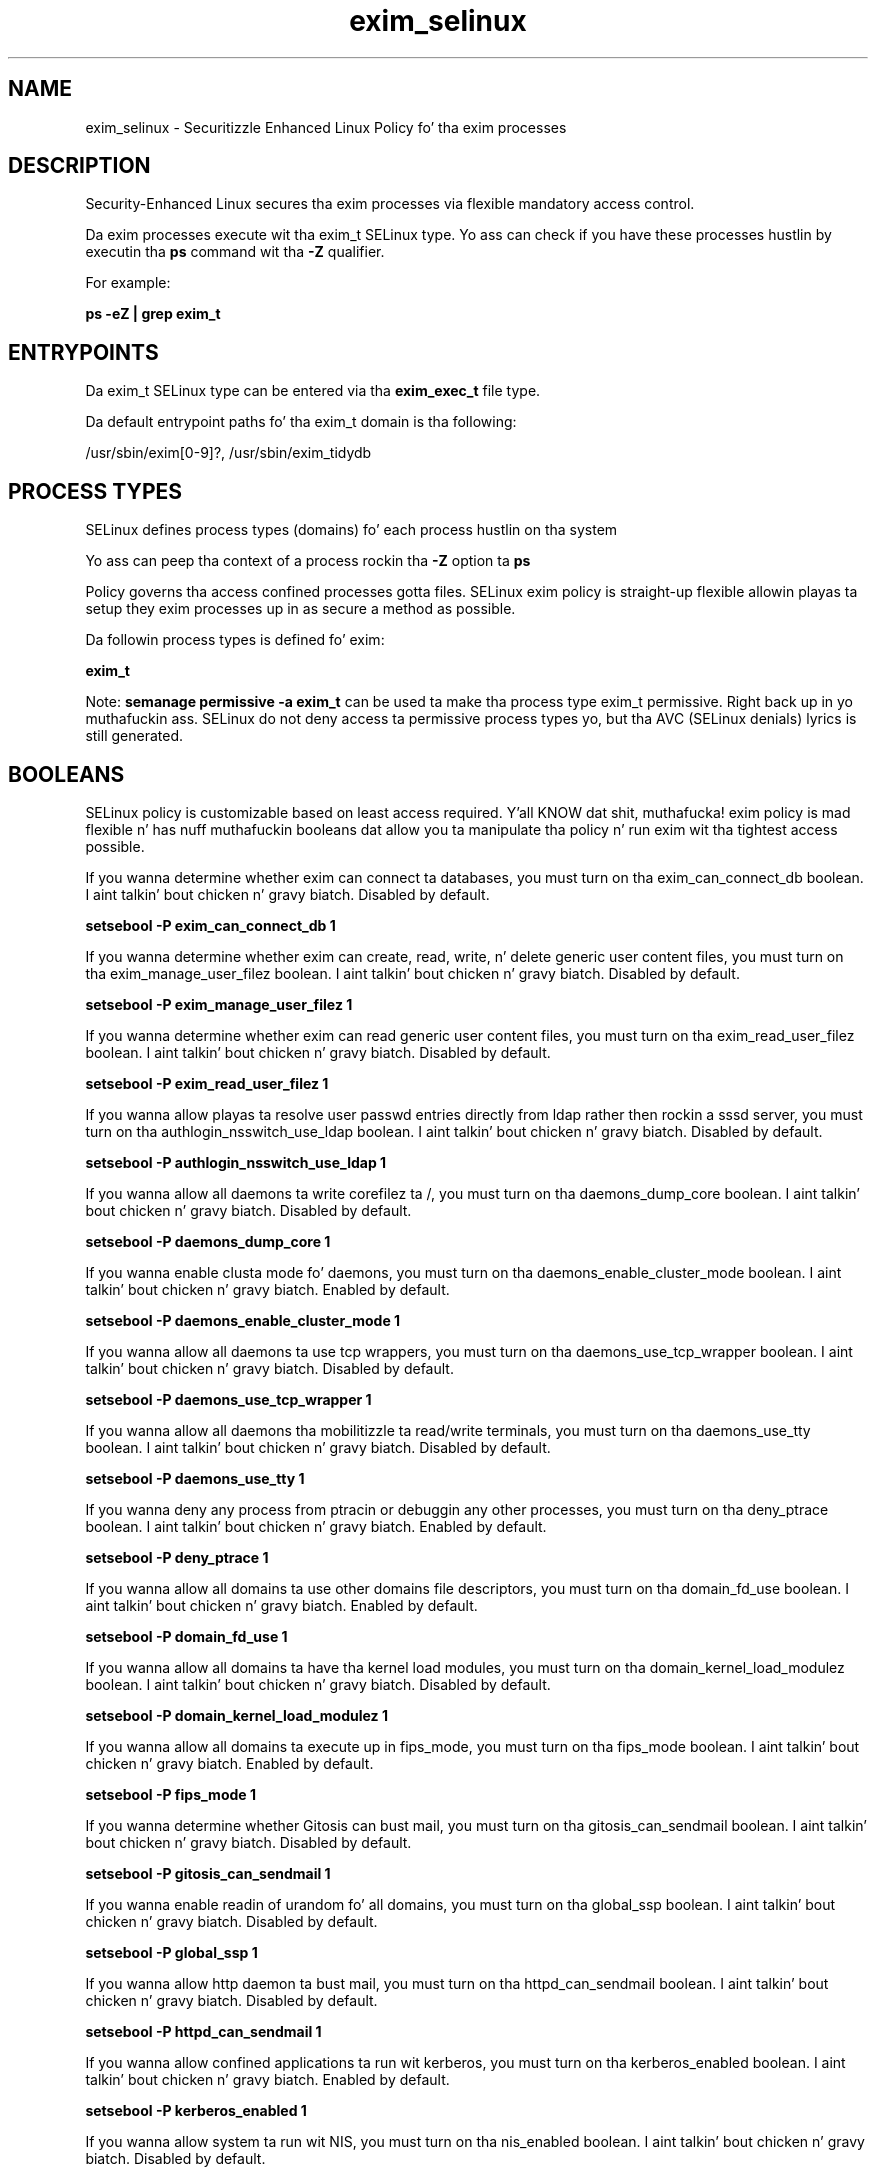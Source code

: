 .TH  "exim_selinux"  "8"  "14-12-02" "exim" "SELinux Policy exim"
.SH "NAME"
exim_selinux \- Securitizzle Enhanced Linux Policy fo' tha exim processes
.SH "DESCRIPTION"

Security-Enhanced Linux secures tha exim processes via flexible mandatory access control.

Da exim processes execute wit tha exim_t SELinux type. Yo ass can check if you have these processes hustlin by executin tha \fBps\fP command wit tha \fB\-Z\fP qualifier.

For example:

.B ps -eZ | grep exim_t


.SH "ENTRYPOINTS"

Da exim_t SELinux type can be entered via tha \fBexim_exec_t\fP file type.

Da default entrypoint paths fo' tha exim_t domain is tha following:

/usr/sbin/exim[0-9]?, /usr/sbin/exim_tidydb
.SH PROCESS TYPES
SELinux defines process types (domains) fo' each process hustlin on tha system
.PP
Yo ass can peep tha context of a process rockin tha \fB\-Z\fP option ta \fBps\bP
.PP
Policy governs tha access confined processes gotta files.
SELinux exim policy is straight-up flexible allowin playas ta setup they exim processes up in as secure a method as possible.
.PP
Da followin process types is defined fo' exim:

.EX
.B exim_t
.EE
.PP
Note:
.B semanage permissive -a exim_t
can be used ta make tha process type exim_t permissive. Right back up in yo muthafuckin ass. SELinux do not deny access ta permissive process types yo, but tha AVC (SELinux denials) lyrics is still generated.

.SH BOOLEANS
SELinux policy is customizable based on least access required. Y'all KNOW dat shit, muthafucka!  exim policy is mad flexible n' has nuff muthafuckin booleans dat allow you ta manipulate tha policy n' run exim wit tha tightest access possible.


.PP
If you wanna determine whether exim can connect ta databases, you must turn on tha exim_can_connect_db boolean. I aint talkin' bout chicken n' gravy biatch. Disabled by default.

.EX
.B setsebool -P exim_can_connect_db 1

.EE

.PP
If you wanna determine whether exim can create, read, write, n' delete generic user content files, you must turn on tha exim_manage_user_filez boolean. I aint talkin' bout chicken n' gravy biatch. Disabled by default.

.EX
.B setsebool -P exim_manage_user_filez 1

.EE

.PP
If you wanna determine whether exim can read generic user content files, you must turn on tha exim_read_user_filez boolean. I aint talkin' bout chicken n' gravy biatch. Disabled by default.

.EX
.B setsebool -P exim_read_user_filez 1

.EE

.PP
If you wanna allow playas ta resolve user passwd entries directly from ldap rather then rockin a sssd server, you must turn on tha authlogin_nsswitch_use_ldap boolean. I aint talkin' bout chicken n' gravy biatch. Disabled by default.

.EX
.B setsebool -P authlogin_nsswitch_use_ldap 1

.EE

.PP
If you wanna allow all daemons ta write corefilez ta /, you must turn on tha daemons_dump_core boolean. I aint talkin' bout chicken n' gravy biatch. Disabled by default.

.EX
.B setsebool -P daemons_dump_core 1

.EE

.PP
If you wanna enable clusta mode fo' daemons, you must turn on tha daemons_enable_cluster_mode boolean. I aint talkin' bout chicken n' gravy biatch. Enabled by default.

.EX
.B setsebool -P daemons_enable_cluster_mode 1

.EE

.PP
If you wanna allow all daemons ta use tcp wrappers, you must turn on tha daemons_use_tcp_wrapper boolean. I aint talkin' bout chicken n' gravy biatch. Disabled by default.

.EX
.B setsebool -P daemons_use_tcp_wrapper 1

.EE

.PP
If you wanna allow all daemons tha mobilitizzle ta read/write terminals, you must turn on tha daemons_use_tty boolean. I aint talkin' bout chicken n' gravy biatch. Disabled by default.

.EX
.B setsebool -P daemons_use_tty 1

.EE

.PP
If you wanna deny any process from ptracin or debuggin any other processes, you must turn on tha deny_ptrace boolean. I aint talkin' bout chicken n' gravy biatch. Enabled by default.

.EX
.B setsebool -P deny_ptrace 1

.EE

.PP
If you wanna allow all domains ta use other domains file descriptors, you must turn on tha domain_fd_use boolean. I aint talkin' bout chicken n' gravy biatch. Enabled by default.

.EX
.B setsebool -P domain_fd_use 1

.EE

.PP
If you wanna allow all domains ta have tha kernel load modules, you must turn on tha domain_kernel_load_modulez boolean. I aint talkin' bout chicken n' gravy biatch. Disabled by default.

.EX
.B setsebool -P domain_kernel_load_modulez 1

.EE

.PP
If you wanna allow all domains ta execute up in fips_mode, you must turn on tha fips_mode boolean. I aint talkin' bout chicken n' gravy biatch. Enabled by default.

.EX
.B setsebool -P fips_mode 1

.EE

.PP
If you wanna determine whether Gitosis can bust mail, you must turn on tha gitosis_can_sendmail boolean. I aint talkin' bout chicken n' gravy biatch. Disabled by default.

.EX
.B setsebool -P gitosis_can_sendmail 1

.EE

.PP
If you wanna enable readin of urandom fo' all domains, you must turn on tha global_ssp boolean. I aint talkin' bout chicken n' gravy biatch. Disabled by default.

.EX
.B setsebool -P global_ssp 1

.EE

.PP
If you wanna allow http daemon ta bust mail, you must turn on tha httpd_can_sendmail boolean. I aint talkin' bout chicken n' gravy biatch. Disabled by default.

.EX
.B setsebool -P httpd_can_sendmail 1

.EE

.PP
If you wanna allow confined applications ta run wit kerberos, you must turn on tha kerberos_enabled boolean. I aint talkin' bout chicken n' gravy biatch. Enabled by default.

.EX
.B setsebool -P kerberos_enabled 1

.EE

.PP
If you wanna allow system ta run wit NIS, you must turn on tha nis_enabled boolean. I aint talkin' bout chicken n' gravy biatch. Disabled by default.

.EX
.B setsebool -P nis_enabled 1

.EE

.PP
If you wanna allow confined applications ta use nscd shared memory, you must turn on tha nscd_use_shm boolean. I aint talkin' bout chicken n' gravy biatch. Disabled by default.

.EX
.B setsebool -P nscd_use_shm 1

.EE

.PP
If you wanna allow unprivileged playas ta execute DDL statement, you must turn on tha postgresql_selinux_users_ddl boolean. I aint talkin' bout chicken n' gravy biatch. Enabled by default.

.EX
.B setsebool -P postgresql_selinux_users_ddl 1

.EE

.PP
If you wanna support ecryptfs home directories, you must turn on tha use_ecryptfs_home_dirs boolean. I aint talkin' bout chicken n' gravy biatch. Disabled by default.

.EX
.B setsebool -P use_ecryptfs_home_dirs 1

.EE

.PP
If you wanna support fusefs home directories, you must turn on tha use_fusefs_home_dirs boolean. I aint talkin' bout chicken n' gravy biatch. Disabled by default.

.EX
.B setsebool -P use_fusefs_home_dirs 1

.EE

.PP
If you wanna support NFS home directories, you must turn on tha use_nfs_home_dirs boolean. I aint talkin' bout chicken n' gravy biatch. Disabled by default.

.EX
.B setsebool -P use_nfs_home_dirs 1

.EE

.PP
If you wanna support SAMBA home directories, you must turn on tha use_samba_home_dirs boolean. I aint talkin' bout chicken n' gravy biatch. Disabled by default.

.EX
.B setsebool -P use_samba_home_dirs 1

.EE

.SH NSSWITCH DOMAIN

.PP
If you wanna allow playas ta resolve user passwd entries directly from ldap rather then rockin a sssd server fo' tha exim_t, you must turn on tha authlogin_nsswitch_use_ldap boolean.

.EX
.B setsebool -P authlogin_nsswitch_use_ldap 1
.EE

.PP
If you wanna allow confined applications ta run wit kerberos fo' tha exim_t, you must turn on tha kerberos_enabled boolean.

.EX
.B setsebool -P kerberos_enabled 1
.EE

.SH "MANAGED FILES"

Da SELinux process type exim_t can manage filez labeled wit tha followin file types.  Da paths listed is tha default paths fo' these file types.  Note tha processes UID still need ta have DAC permissions.

.br
.B arpwatch_tmp_t


.br
.B cifs_t


.br
.B cluster_conf_t

	/etc/cluster(/.*)?
.br

.br
.B cluster_var_lib_t

	/var/lib/pcsd(/.*)?
.br
	/var/lib/cluster(/.*)?
.br
	/var/lib/openais(/.*)?
.br
	/var/lib/pengine(/.*)?
.br
	/var/lib/corosync(/.*)?
.br
	/usr/lib/heartbeat(/.*)?
.br
	/var/lib/heartbeat(/.*)?
.br
	/var/lib/pacemaker(/.*)?
.br

.br
.B cluster_var_run_t

	/var/run/crm(/.*)?
.br
	/var/run/cman_.*
.br
	/var/run/rsctmp(/.*)?
.br
	/var/run/aisexec.*
.br
	/var/run/heartbeat(/.*)?
.br
	/var/run/cpglockd\.pid
.br
	/var/run/corosync\.pid
.br
	/var/run/rgmanager\.pid
.br
	/var/run/cluster/rgmanager\.sk
.br

.br
.B dovecot_spool_t

	/var/spool/dovecot(/.*)?
.br

.br
.B ecryptfs_t

	/home/[^/]*/\.Private(/.*)?
.br
	/home/[^/]*/\.ecryptfs(/.*)?
.br

.br
.B exim_spool_t

	/var/spool/exim[0-9]?(/.*)?
.br

.br
.B exim_tmp_t


.br
.B exim_var_lib_t

	/var/lib/exim[0-9]?(/.*)?
.br

.br
.B exim_var_run_t

	/var/run/exim[0-9]?\.pid
.br
	/var/run/exim[0-9]?(/.*)?
.br

.br
.B faillog_t

	/var/log/btmp.*
.br
	/var/log/faillog.*
.br
	/var/log/tallylog.*
.br
	/var/run/faillock(/.*)?
.br

.br
.B fusefs_t

	/var/run/user/[^/]*/gvfs
.br

.br
.B mail_home_rw_t

	/root/Maildir(/.*)?
.br
	/root/\.esmtp_queue(/.*)?
.br
	/home/[^/]*/.maildir(/.*)?
.br
	/home/[^/]*/Maildir(/.*)?
.br
	/home/[^/]*/\.esmtp_queue(/.*)?
.br

.br
.B mail_spool_t

	/var/mail(/.*)?
.br
	/var/spool/imap(/.*)?
.br
	/var/spool/mail(/.*)?
.br
	/var/spool/smtpd(/.*)?
.br

.br
.B mailman_data_t

	/etc/mailman.*
.br
	/var/lib/mailman(/.*)?
.br
	/var/spool/mailman.*
.br

.br
.B nfs_t


.br
.B root_t

	/
.br
	/initrd
.br

.br
.B sendmail_tmp_t


.br
.B user_home_t

	/home/[^/]*/.+
.br

.br
.B user_tmp_t

	/var/run/user(/.*)?
.br
	/tmp/hsperfdata_root
.br
	/var/tmp/hsperfdata_root
.br
	/home/[^/]*/tmp
.br
	/home/[^/]*/\.tmp
.br
	/tmp/gconfd-.*
.br

.SH FILE CONTEXTS
SELinux requires filez ta have a extended attribute ta define tha file type.
.PP
Yo ass can peep tha context of a gangbangin' file rockin tha \fB\-Z\fP option ta \fBls\bP
.PP
Policy governs tha access confined processes gotta these files.
SELinux exim policy is straight-up flexible allowin playas ta setup they exim processes up in as secure a method as possible.
.PP

.PP
.B EQUIVALENCE DIRECTORIES

.PP
exim policy stores data wit multiple different file context types under tha /var/run/exim[0-9], biatch? directory.  If you wanna store tha data up in a gangbangin' finger-lickin' different directory you can use tha semanage command ta create a equivalence mapping.  If you wanted ta store dis data under tha /srv dirctory you would execute tha followin command:
.PP
.B semanage fcontext -a -e /var/run/exim[0-9], biatch? /srv/exim[0-9]?
.br
.B restorecon -R -v /srv/exim[0-9]?
.PP

.PP
.B STANDARD FILE CONTEXT

SELinux defines tha file context types fo' tha exim, if you wanted to
store filez wit these types up in a gangbangin' finger-lickin' diffent paths, you need ta execute tha semanage command ta sepecify alternate labelin n' then use restorecon ta put tha labels on disk.

.B semanage fcontext -a -t exim_exec_t '/srv/exim/content(/.*)?'
.br
.B restorecon -R -v /srv/myexim_content

Note: SELinux often uses regular expressions ta specify labels dat match multiple files.

.I Da followin file types is defined fo' exim:


.EX
.PP
.B exim_exec_t
.EE

- Set filez wit tha exim_exec_t type, if you wanna transizzle a executable ta tha exim_t domain.

.br
.TP 5
Paths:
/usr/sbin/exim[0-9]?, /usr/sbin/exim_tidydb

.EX
.PP
.B exim_initrc_exec_t
.EE

- Set filez wit tha exim_initrc_exec_t type, if you wanna transizzle a executable ta tha exim_initrc_t domain.


.EX
.PP
.B exim_keytab_t
.EE

- Set filez wit tha exim_keytab_t type, if you wanna treat tha filez as kerberos keytab files.


.EX
.PP
.B exim_log_t
.EE

- Set filez wit tha exim_log_t type, if you wanna treat tha data as exim log data, probably stored under tha /var/log directory.


.EX
.PP
.B exim_spool_t
.EE

- Set filez wit tha exim_spool_t type, if you wanna store tha exim filez under tha /var/spool directory.


.EX
.PP
.B exim_tmp_t
.EE

- Set filez wit tha exim_tmp_t type, if you wanna store exim temporary filez up in tha /tmp directories.


.EX
.PP
.B exim_var_lib_t
.EE

- Set filez wit tha exim_var_lib_t type, if you wanna store tha exim filez under tha /var/lib directory.


.EX
.PP
.B exim_var_run_t
.EE

- Set filez wit tha exim_var_run_t type, if you wanna store tha exim filez under tha /run or /var/run directory.

.br
.TP 5
Paths:
/var/run/exim[0-9]?\.pid, /var/run/exim[0-9]?(/.*)?

.PP
Note: File context can be temporarily modified wit tha chcon command. Y'all KNOW dat shit, muthafucka!  If you wanna permanently chizzle tha file context you need ta use the
.B semanage fcontext
command. Y'all KNOW dat shit, muthafucka!  This will modify tha SELinux labelin database.  Yo ass will need ta use
.B restorecon
to apply tha labels.

.SH "COMMANDS"
.B semanage fcontext
can also be used ta manipulate default file context mappings.
.PP
.B semanage permissive
can also be used ta manipulate whether or not a process type is permissive.
.PP
.B semanage module
can also be used ta enable/disable/install/remove policy modules.

.B semanage boolean
can also be used ta manipulate tha booleans

.PP
.B system-config-selinux
is a GUI tool available ta customize SELinux policy settings.

.SH AUTHOR
This manual page was auto-generated using
.B "sepolicy manpage".

.SH "SEE ALSO"
selinux(8), exim(8), semanage(8), restorecon(8), chcon(1), sepolicy(8)
, setsebool(8)</textarea>

<div id="button">
<br/>
<input type="submit" name="translate" value="Tranzizzle Dis Shiznit" />
</div>

</form> 

</div>

<div id="space3"></div>
<div id="disclaimer"><h2>Use this to translate your words into gangsta</h2>
<h2>Click <a href="more.html">here</a> to learn more about Gizoogle</h2></div>

</body>
</html>
